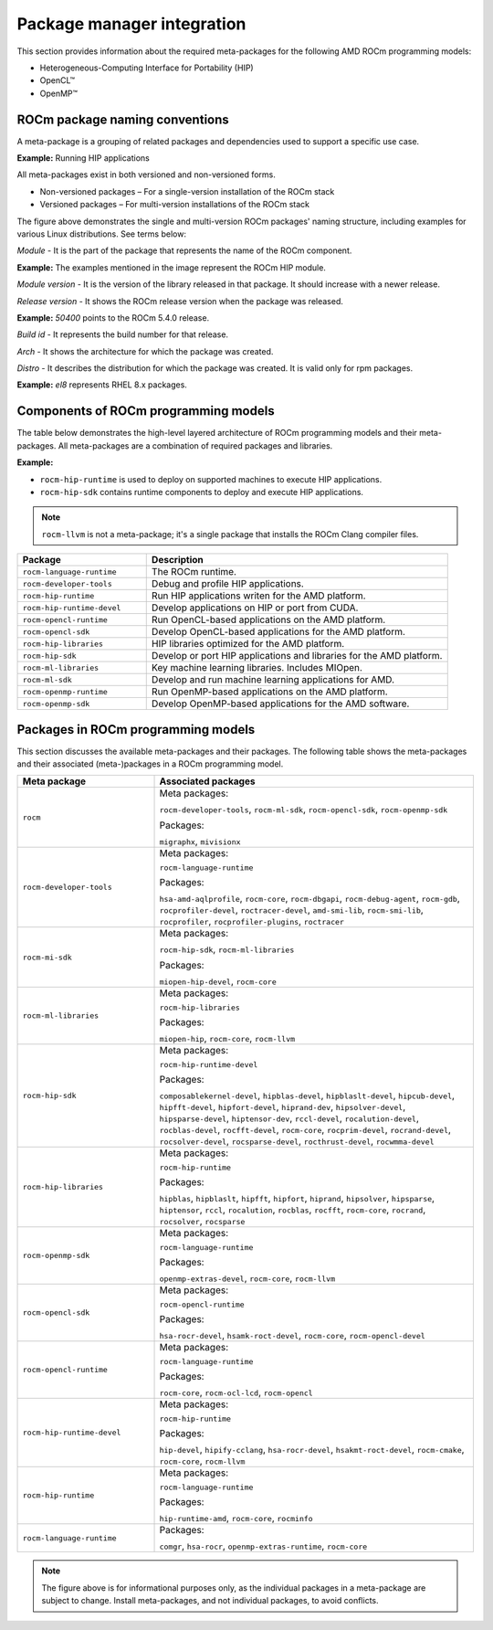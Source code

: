 ************************************************************************************
Package manager integration
************************************************************************************

This section provides information about the required meta-packages for the
following AMD ROCm programming models:

* Heterogeneous-Computing Interface for Portability (HIP)
* OpenCL™
* OpenMP™

ROCm package naming conventions
============================================================

A meta-package is a grouping of related packages and dependencies used to
support a specific use case.

**Example:** Running HIP applications

All meta-packages exist in both versioned and non-versioned forms.

* Non-versioned packages – For a single-version installation of the ROCm stack
* Versioned packages – For multi-version installations of the ROCm stack

.. image:: ../../data/install/linux/linux002.png
    :alt: ROCm Release Package Naming

The figure above demonstrates the single and multi-version ROCm packages' naming
structure, including examples for various Linux distributions. See terms below:

*Module* - It is the part of the package that represents the name of the ROCm
component.

**Example:** The examples mentioned in the image represent the ROCm HIP module.

*Module version* - It is the version of the library released in that package. It
should increase with a newer release.

*Release version* - It shows the ROCm release version when the package was
released.

**Example:** `50400` points to the ROCm 5.4.0 release.

*Build id* - It represents the build number for that release.

*Arch* - It shows the architecture for which the package was created.

*Distro* - It describes the distribution for which the package was created. It is
valid only for rpm packages.

**Example:** `el8` represents RHEL 8.x packages.

Components of ROCm programming models
============================================================

The table below demonstrates the high-level layered architecture of ROCm programming models and their meta-packages.
All meta-packages are a combination of required packages and libraries.

.. image:: ../../data/install/linux/linux003.png
    :width: 1500
    :alt: ROCm meta packages

**Example:**

- ``rocm-hip-runtime`` is used to deploy on supported machines to execute HIP
  applications.
- ``rocm-hip-sdk`` contains runtime components to deploy and execute HIP
  applications.  

.. note::
    ``rocm-llvm`` is not a meta-package; it's a single package that installs the ROCm Clang compiler files.

.. csv-table::
  :widths: 30, 70
  :header: "Package", "Description"

    ``rocm-language-runtime``, The ROCm runtime.
    ``rocm-developer-tools``, Debug and profile HIP applications.
    ``rocm-hip-runtime``, Run HIP applications writen for the AMD platform.
    ``rocm-hip-runtime-devel``, Develop applications on HIP or port from CUDA.
    ``rocm-opencl-runtime``, Run OpenCL-based applications on the AMD platform.
    ``rocm-opencl-sdk``, Develop OpenCL-based applications for the AMD platform.
    ``rocm-hip-libraries``, HIP libraries optimized for the AMD platform.
    ``rocm-hip-sdk``, Develop or port HIP applications and libraries for the AMD platform.
    ``rocm-ml-libraries``, Key machine learning libraries. Includes MIOpen.
    ``rocm-ml-sdk``, Develop and run machine learning applications for AMD.
    ``rocm-openmp-runtime``, Run OpenMP-based applications on the AMD platform.
    ``rocm-openmp-sdk``, Develop OpenMP-based applications for the AMD software.

Packages in ROCm programming models
============================================================

This section discusses the available meta-packages and their packages.
The following table shows the meta-packages and their associated (meta-)packages in a ROCm programming model.

.. table::
  :widths: 30 70

  +----------------------------+---------------------------------+
  | Meta package               | Associated packages             |
  +============================+=================================+
  | ``rocm``                   | Meta packages:                  |
  |                            |                                 |
  |                            | ``rocm-developer-tools``,       |
  |                            | ``rocm-ml-sdk``,                |
  |                            | ``rocm-opencl-sdk``,            |
  |                            | ``rocm-openmp-sdk``             |
  |                            |                                 |
  |                            | Packages:                       |
  |                            |                                 |
  |                            | ``migraphx``,                   |
  |                            | ``mivisionx``                   |
  +----------------------------+---------------------------------+
  | ``rocm-developer-tools``   | Meta packages:                  |
  |                            |                                 |
  |                            | ``rocm-language-runtime``       |
  |                            |                                 |
  |                            | Packages:                       |
  |                            |                                 |
  |                            | ``hsa-amd-aqlprofile``,         |
  |                            | ``rocm-core``,                  |
  |                            | ``rocm-dbgapi``,                |
  |                            | ``rocm-debug-agent``,           |
  |                            | ``rocm-gdb``,                   |
  |                            | ``rocprofiler-devel``,          |
  |                            | ``roctracer-devel``,            |
  |                            | ``amd-smi-lib``,                |
  |                            | ``rocm-smi-lib``,               |
  |                            | ``rocprofiler``,                |
  |                            | ``rocprofiler-plugins``,        |
  |                            | ``roctracer``                   |
  +----------------------------+---------------------------------+
  | ``rocm-mi-sdk``            | Meta packages:                  |
  |                            |                                 |
  |                            | ``rocm-hip-sdk``,               |
  |                            | ``rocm-ml-libraries``           |
  |                            |                                 |
  |                            | Packages:                       |
  |                            |                                 |
  |                            | ``miopen-hip-devel``,           |
  |                            | ``rocm-core``                   |
  +----------------------------+---------------------------------+
  | ``rocm-ml-libraries``      | Meta packages:                  |
  |                            |                                 |
  |                            | ``rocm-hip-libraries``          |
  |                            |                                 |
  |                            | Packages:                       |
  |                            |                                 |
  |                            | ``miopen-hip``,                 |
  |                            | ``rocm-core``,                  |
  |                            | ``rocm-llvm``                   |
  +----------------------------+---------------------------------+
  | ``rocm-hip-sdk``           | Meta packages:                  |
  |                            |                                 |
  |                            | ``rocm-hip-runtime-devel``      |
  |                            |                                 |
  |                            | Packages:                       |
  |                            |                                 |
  |                            | ``composablekernel-devel``,     |
  |                            | ``hipblas-devel``,              |
  |                            | ``hipblaslt-devel``,            |
  |                            | ``hipcub-devel``,               |
  |                            | ``hipfft-devel``,               |
  |                            | ``hipfort-devel``,              |
  |                            | ``hiprand-dev``,                |
  |                            | ``hipsolver-devel``,            |
  |                            | ``hipsparse-devel``,            |
  |                            | ``hiptensor-dev``,              |
  |                            | ``rccl-devel``,                 |
  |                            | ``rocalution-devel``,           |
  |                            | ``rocblas-devel``,              |
  |                            | ``rocfft-devel``,               |
  |                            | ``rocm-core``,                  |
  |                            | ``rocprim-devel``,              |
  |                            | ``rocrand-devel``,              |
  |                            | ``rocsolver-devel``,            |
  |                            | ``rocsparse-devel``,            |
  |                            | ``rocthrust-devel``,            |
  |                            | ``rocwmma-devel``               |
  +----------------------------+---------------------------------+
  | ``rocm-hip-libraries``     | Meta packages:                  |
  |                            |                                 |
  |                            | ``rocm-hip-runtime``            |
  |                            |                                 |
  |                            | Packages:                       |
  |                            |                                 |
  |                            | ``hipblas``,                    |
  |                            | ``hipblaslt``,                  |
  |                            | ``hipfft``,                     |
  |                            | ``hipfort``,                    |
  |                            | ``hiprand``,                    |
  |                            | ``hipsolver``,                  |
  |                            | ``hipsparse``,                  |
  |                            | ``hiptensor``,                  |
  |                            | ``rccl``,                       |
  |                            | ``rocalution``,                 |
  |                            | ``rocblas``,                    |
  |                            | ``rocfft``,                     |
  |                            | ``rocm-core``,                  |
  |                            | ``rocrand``,                    |
  |                            | ``rocsolver``,                  |
  |                            | ``rocsparse``                   |
  +----------------------------+---------------------------------+
  | ``rocm-openmp-sdk``        | Meta packages:                  |
  |                            |                                 |
  |                            | ``rocm-language-runtime``       |
  |                            |                                 |
  |                            | Packages:                       |
  |                            |                                 |
  |                            | ``openmp-extras-devel``,        |
  |                            | ``rocm-core``,                  |
  |                            | ``rocm-llvm``                   |
  +----------------------------+---------------------------------+
  | ``rocm-opencl-sdk``        | Meta packages:                  |
  |                            |                                 |
  |                            | ``rocm-opencl-runtime``         |
  |                            |                                 |
  |                            | Packages:                       |
  |                            |                                 |
  |                            | ``hsa-rocr-devel``,             |
  |                            | ``hsamk-roct-devel``,           |
  |                            | ``rocm-core``,                  |
  |                            | ``rocm-opencl-devel``           |
  +----------------------------+---------------------------------+
  | ``rocm-opencl-runtime``    | Meta packages:                  |
  |                            |                                 |
  |                            | ``rocm-language-runtime``       |
  |                            |                                 |
  |                            | Packages:                       |
  |                            |                                 |
  |                            | ``rocm-core``,                  |
  |                            | ``rocm-ocl-lcd``,               |
  |                            | ``rocm-opencl``                 |
  +----------------------------+---------------------------------+
  | ``rocm-hip-runtime-devel`` | Meta packages:                  |
  |                            |                                 |
  |                            | ``rocm-hip-runtime``            |
  |                            |                                 |
  |                            | Packages:                       |
  |                            |                                 |
  |                            | ``hip-devel``,                  |
  |                            | ``hipify-cclang``,              |
  |                            | ``hsa-rocr-devel``,             |
  |                            | ``hsakmt-roct-devel``,          |
  |                            | ``rocm-cmake``,                 |
  |                            | ``rocm-core``,                  |
  |                            | ``rocm-llvm``                   |
  +----------------------------+---------------------------------+
  | ``rocm-hip-runtime``       | Meta packages:                  |
  |                            |                                 |
  |                            | ``rocm-language-runtime``       |
  |                            |                                 |
  |                            | Packages:                       |
  |                            |                                 |
  |                            | ``hip-runtime-amd``,            |
  |                            | ``rocm-core``,                  |
  |                            | ``rocminfo``                    |
  +----------------------------+---------------------------------+
  | ``rocm-language-runtime``  | Packages:                       |
  |                            |                                 |
  |                            | ``comgr``,                      |
  |                            | ``hsa-rocr``,                   |
  |                            | ``openmp-extras-runtime``,      |
  |                            | ``rocm-core``                   |
  +----------------------------+---------------------------------+

.. note::
    The figure above is for informational purposes only, as the individual packages in a meta-package are subject to change.
    Install meta-packages, and not individual packages, to avoid conflicts.
